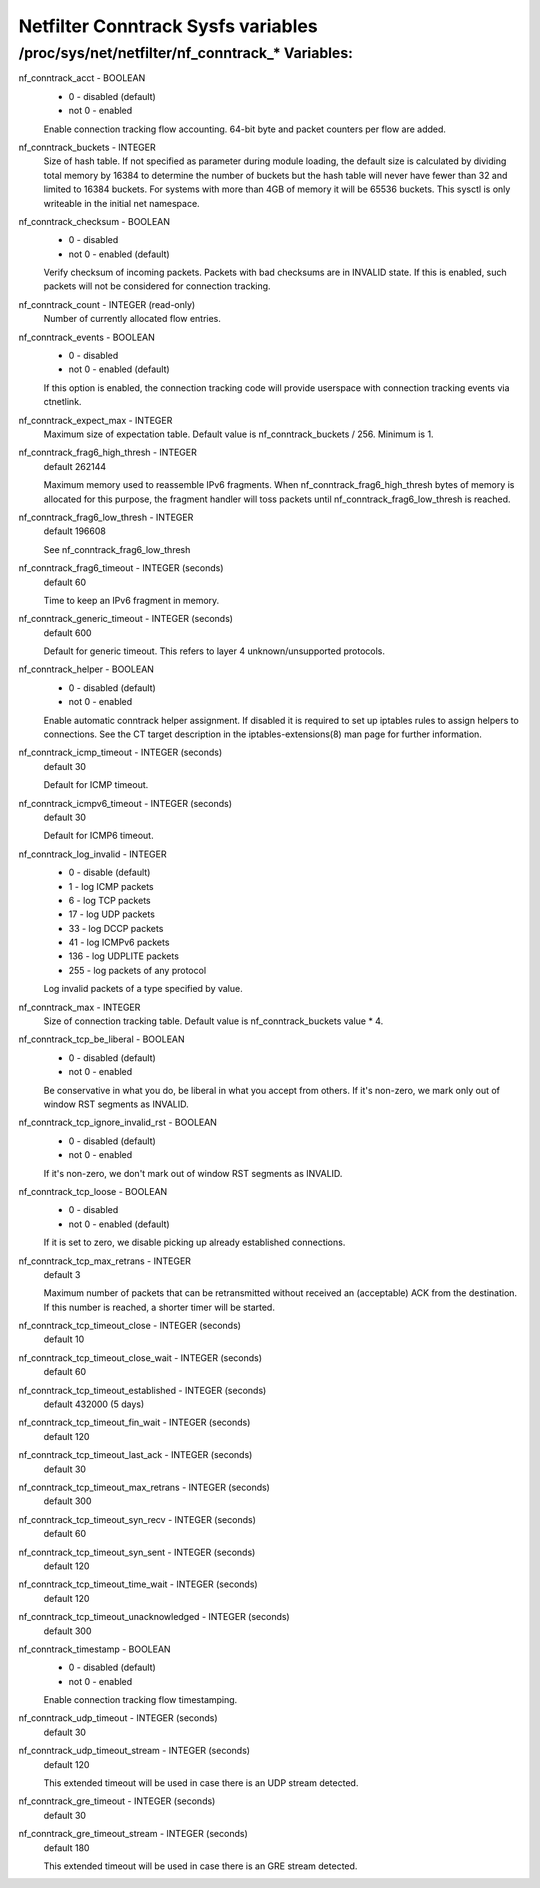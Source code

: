 .. SPDX-License-Identifier: GPL-2.0

===================================
Netfilter Conntrack Sysfs variables
===================================

/proc/sys/net/netfilter/nf_conntrack_* Variables:
=================================================

nf_conntrack_acct - BOOLEAN
	- 0 - disabled (default)
	- not 0 - enabled

	Enable connection tracking flow accounting. 64-bit byte and packet
	counters per flow are added.

nf_conntrack_buckets - INTEGER
	Size of hash table. If not specified as parameter during module
	loading, the default size is calculated by dividing total memory
	by 16384 to determine the number of buckets but the hash table will
	never have fewer than 32 and limited to 16384 buckets. For systems
	with more than 4GB of memory it will be 65536 buckets.
	This sysctl is only writeable in the initial net namespace.

nf_conntrack_checksum - BOOLEAN
	- 0 - disabled
	- not 0 - enabled (default)

	Verify checksum of incoming packets. Packets with bad checksums are
	in INVALID state. If this is enabled, such packets will not be
	considered for connection tracking.

nf_conntrack_count - INTEGER (read-only)
	Number of currently allocated flow entries.

nf_conntrack_events - BOOLEAN
	- 0 - disabled
	- not 0 - enabled (default)

	If this option is enabled, the connection tracking code will
	provide userspace with connection tracking events via ctnetlink.

nf_conntrack_expect_max - INTEGER
	Maximum size of expectation table.  Default value is
	nf_conntrack_buckets / 256. Minimum is 1.

nf_conntrack_frag6_high_thresh - INTEGER
	default 262144

	Maximum memory used to reassemble IPv6 fragments.  When
	nf_conntrack_frag6_high_thresh bytes of memory is allocated for this
	purpose, the fragment handler will toss packets until
	nf_conntrack_frag6_low_thresh is reached.

nf_conntrack_frag6_low_thresh - INTEGER
	default 196608

	See nf_conntrack_frag6_low_thresh

nf_conntrack_frag6_timeout - INTEGER (seconds)
	default 60

	Time to keep an IPv6 fragment in memory.

nf_conntrack_generic_timeout - INTEGER (seconds)
	default 600

	Default for generic timeout.  This refers to layer 4 unknown/unsupported
	protocols.

nf_conntrack_helper - BOOLEAN
	- 0 - disabled (default)
	- not 0 - enabled

	Enable automatic conntrack helper assignment.
	If disabled it is required to set up iptables rules to assign
	helpers to connections.  See the CT target description in the
	iptables-extensions(8) man page for further information.

nf_conntrack_icmp_timeout - INTEGER (seconds)
	default 30

	Default for ICMP timeout.

nf_conntrack_icmpv6_timeout - INTEGER (seconds)
	default 30

	Default for ICMP6 timeout.

nf_conntrack_log_invalid - INTEGER
	- 0   - disable (default)
	- 1   - log ICMP packets
	- 6   - log TCP packets
	- 17  - log UDP packets
	- 33  - log DCCP packets
	- 41  - log ICMPv6 packets
	- 136 - log UDPLITE packets
	- 255 - log packets of any protocol

	Log invalid packets of a type specified by value.

nf_conntrack_max - INTEGER
	Size of connection tracking table.  Default value is
	nf_conntrack_buckets value * 4.

nf_conntrack_tcp_be_liberal - BOOLEAN
	- 0 - disabled (default)
	- not 0 - enabled

	Be conservative in what you do, be liberal in what you accept from others.
	If it's non-zero, we mark only out of window RST segments as INVALID.

nf_conntrack_tcp_ignore_invalid_rst - BOOLEAN
	- 0 - disabled (default)
	- not 0 - enabled

	If it's non-zero, we don't mark out of window RST segments as INVALID.

nf_conntrack_tcp_loose - BOOLEAN
	- 0 - disabled
	- not 0 - enabled (default)

	If it is set to zero, we disable picking up already established
	connections.

nf_conntrack_tcp_max_retrans - INTEGER
	default 3

	Maximum number of packets that can be retransmitted without
	received an (acceptable) ACK from the destination. If this number
	is reached, a shorter timer will be started.

nf_conntrack_tcp_timeout_close - INTEGER (seconds)
	default 10

nf_conntrack_tcp_timeout_close_wait - INTEGER (seconds)
	default 60

nf_conntrack_tcp_timeout_established - INTEGER (seconds)
	default 432000 (5 days)

nf_conntrack_tcp_timeout_fin_wait - INTEGER (seconds)
	default 120

nf_conntrack_tcp_timeout_last_ack - INTEGER (seconds)
	default 30

nf_conntrack_tcp_timeout_max_retrans - INTEGER (seconds)
	default 300

nf_conntrack_tcp_timeout_syn_recv - INTEGER (seconds)
	default 60

nf_conntrack_tcp_timeout_syn_sent - INTEGER (seconds)
	default 120

nf_conntrack_tcp_timeout_time_wait - INTEGER (seconds)
	default 120

nf_conntrack_tcp_timeout_unacknowledged - INTEGER (seconds)
	default 300

nf_conntrack_timestamp - BOOLEAN
	- 0 - disabled (default)
	- not 0 - enabled

	Enable connection tracking flow timestamping.

nf_conntrack_udp_timeout - INTEGER (seconds)
	default 30

nf_conntrack_udp_timeout_stream - INTEGER (seconds)
	default 120

	This extended timeout will be used in case there is an UDP stream
	detected.

nf_conntrack_gre_timeout - INTEGER (seconds)
	default 30

nf_conntrack_gre_timeout_stream - INTEGER (seconds)
	default 180

	This extended timeout will be used in case there is an GRE stream
	detected.
